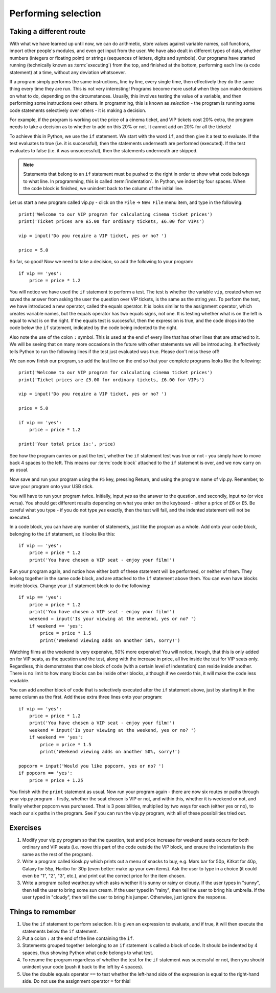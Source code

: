 Performing selection
====================

Taking a different route
------------------------

With what we have learned up until now, we can do arithmetic, store values against variable names, call functions, import other people's modules, and even get input from the user.  We have also dealt in different types of data, whether numbers (integers or floating point) or strings (sequences of letters, digits and symbols).  Our programs have started running (technically known as :term:`executing`) from the top, and finished at the bottom, performing each line (a code statement) at a time, without any deviation whatsoever.

If a program simply performs the same instructions, line by line, every single time, then effectively they do the same thing every time they are run.  This is not very interesting!  Programs become more useful when they can make decisions on what to do, depending on the circumstances.  Usually, this involves testing the value of a variable, and then performing some instructions over others.  In programming, this is known as *selection* - the program is running some code statements selectively over others - it is making a decision.

For example, if the program is working out the price of a cinema ticket, and VIP tickets cost 20% extra, the program needs to take a decision as to whether to add on this 20% or not.  It cannot add on 20% for all the tickets!

To achieve this in Python, we use the ``if`` statement.  We start with the word ``if``, and then give it a test to evaluate.  If the test evaluates to true (i.e. it is successful), then the statements underneath are performed (executed).  If the test evaluates to false (i.e. it was unsuccessful), then the statements underneath are skipped.

.. note:: Statements that belong to an ``if`` statement must be pushed to the right in order to show what code belongs to what line.  In programming, this is called :term:`indentation`.  In Python, we indent by four spaces.  When the code block is finished, we unindent back to the column of the initial line.

Let us start a new program called vip.py - click on the ``File`` -> ``New File`` menu item, and type in the following::

    print('Welcome to our VIP program for calculating cinema ticket prices')
    print('Ticket prices are £5.00 for ordinary tickets, £6.00 for VIPs')

    vip = input('Do you require a VIP ticket, yes or no? ')

    price = 5.0

So far, so good!  Now we need to take a decision, so add the following to your program::

    if vip == 'yes':
        price = price * 1.2

You will notice we have used the ``if`` statement to perform a test.  The test is whether the variable ``vip``, created when we saved the answer from asking the user the question over VIP tickets, is the same as the string *yes*.  To perform the test, we have introduced a new operator, called the equals operator.  It is looks similar to the assignment operator, which creates variable names, but the equals operator has two equals signs, not one.  It is testing whether what is on the left is equal to what is on the right.  If the equals test is successful, then the expression is true, and the code drops into the code below the ``if`` statement, indicated by the code being indented to the right.

Also note the use of the colon ``:`` symbol.  This is used at the end of every line that has other lines that are attached to it.  We will be seeing that on many more occasions in the future with other statements we will be introducing.  It effectively tells Python to run the following lines if the test just evaluated was true.  Please don't miss these off!

We can now finish our program, so add the last line on the end so that your complete programs looks like the following::

    print('Welcome to our VIP program for calculating cinema ticket prices')
    print('Ticket prices are £5.00 for ordinary tickets, £6.00 for VIPs')
    
    vip = input('Do you require a VIP ticket, yes or no? ')
    
    price = 5.0

    if vip == 'yes':
        price = price * 1.2
        
    print('Your total price is:', price)

See how the program carries on past the test, whether the ``if`` statement test was true or not - you simply have to move back 4 spaces to the left.  This means our :term:`code block` attached to the ``if`` statement is over, and we now carry on as usual.

Now save and run your program using the ``F5`` key, pressing Return, and using the program name of vip.py.  Remember, to save your program onto your USB stick.

You will have to run your program twice.  Initially, input *yes* as the answer to the question, and secondly, input *no* (or vice versa).  You should get different results depending on what you enter on the keyboard - either a price of £6 or £5.  Be careful what you type - if you do not type *yes* exactly, then the test will fail, and the indented statement will not be executed.

In a code block, you can have any number of statements, just like the program as a whole.  Add onto your code block, belonging to the ``if`` statement, so it looks like this::

    if vip == 'yes':
        price = price * 1.2
        print('You have chosen a VIP seat - enjoy your film!')

Run your program again, and notice how either both of these statement will be performed, or neither of them.  They belong together in the same code block, and are attached to the ``if`` statement above them.  You can even have blocks inside blocks.  Change your ``if`` statement block to do the following::

    if vip == 'yes':
        price = price * 1.2
        print('You have chosen a VIP seat - enjoy your film!')
        weekend = input('Is your viewing at the weekend, yes or no? ')
        if weekend == 'yes':
            price = price * 1.5
            print('Weekend viewing adds on another 50%, sorry!')
            
Watching films at the weekend is very expensive, 50% more expensive!  You will notice, though, that this is only added on for VIP seats, as the question and the test, along with the increase in price, all live inside the test for VIP seats only.  Regardless, this demonstrates that one block of code (with a certain level of indentation) can reside inside another.  There is no limit to how many blocks can be inside other blocks, although if we overdo this, it will make the code less readable.

You can add another block of code that is selectively executed after the ``if`` statement above, just by starting it in the same column as the first.  Add these extra three lines onto your program::

    if vip == 'yes':
        price = price * 1.2
        print('You have chosen a VIP seat - enjoy your film!')
        weekend = input('Is your viewing at the weekend, yes or no? ')
        if weekend == 'yes':
            price = price * 1.5
            print('Weekend viewing adds on another 50%, sorry!')

    popcorn = input('Would you like popcorn, yes or no? ')
    if popcorn == 'yes':
        price = price + 1.25

You finish with the ``print`` statement as usual.  Now run your program again - there are now six routes or paths through your vip.py program - firstly, whether the seat chosen is VIP or not, and within this, whether it is weekend or not, and finally whether popcorn was purchased.  That is 3 possibilities, multiplied by two ways for each (either yes or no), to reach our six paths in the program.  See if you can run the vip.py program, with all of these possibilities tried out.

Exercises
---------

1. Modify your vip.py program so that the question, test and price increase for weekend seats occurs for both ordinary and VIP seats (i.e. move this part of the code outside the VIP block, and ensure the indentation is the same as the rest of the program).

2. Write a program called kiosk.py which prints out a menu of snacks to buy, e.g. Mars bar for 50p, Kitkat for 40p, Galaxy for 55p, Haribo for 30p (even better: make up your own items).  Ask the user to type in a choice (it could even be "1", "2", "3", etc.), and print out the correct price for the item chosen.

3. Write a program called weather.py which asks whether it is sunny or rainy or cloudy.  If the user types in "sunny", then tell the user to bring some sun cream.  If the user typed in "rainy", then tell the user to bring his umbrella.  If the user typed in "cloudy", then tell the user to bring his jumper.  Otherwise, just ignore the response.


Things to remember
------------------

1. Use the ``if`` statement to perform selection.  It is given an expression to evaluate, and if true, it will then execute the statements below the ``if`` statement.

2. Put a colon ``:`` at the end of the line containing the ``if``.

3. Statements grouped together belonging to an ``if`` statement is called a block of code.  It should be indented by 4 spaces, thus showing Python what code belongs to what test.

4. To resume the program regardless of whether the test for the ``if`` statement was successful or not, then you should unindent your code (push it back to the left by 4 spaces).

5. Use the double equals operator ``==`` to test whether the left-hand side of the expression is equal to the right-hand side.  Do not use the assignment operator ``=`` for this!
